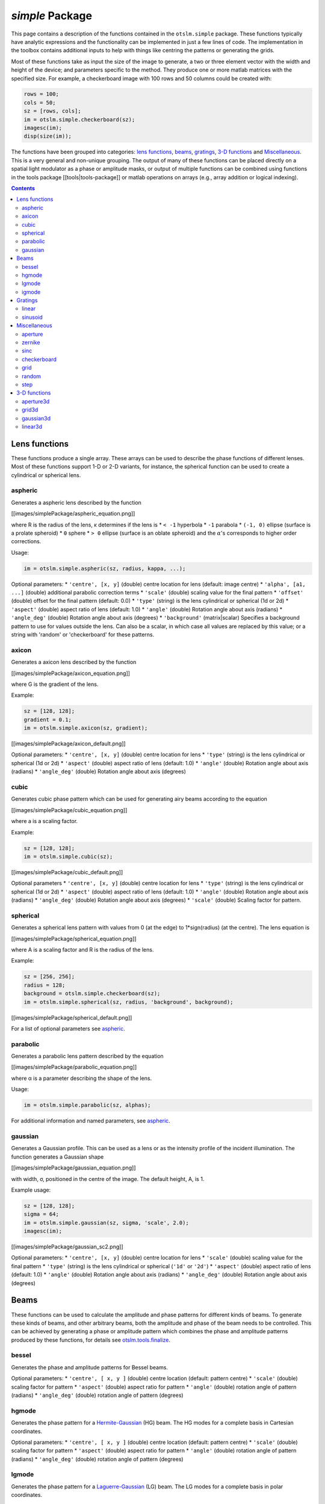 
################
`simple` Package
################

This page contains a description of the functions contained in the
``otslm.simple`` package. These functions typically have analytic
expressions and the functionality can be implemented in just a few lines
of code. The implementation in the toolbox contains additional inputs to
help with things like centring the patterns or generating the grids.

Most of these functions take as input the size of the image to generate,
a two or three element vector with the width and height of the device;
and parameters specific to the method. They produce one or more matlab
matrices with the specified size. For example, a checkerboard image with
100 rows and 50 columns could be created with:

.. code:: matlab

    rows = 100;
    cols = 50;
    sz = [rows, cols];
    im = otslm.simple.checkerboard(sz);
    imagesc(im);
    disp(size(im));

The functions have been grouped into categories: `lens
functions <#lens-functions>`__, `beams <#beams>`__,
`gratings <#gratings>`__, `3-D functions <#3-d-functions>`__ and
`Miscellaneous <#miscellaneous>`__. This is a very general and
non-unique grouping. The output of many of these functions can be placed
directly on a spatial light modulator as a phase or amplitude masks, or
output of multiple functions can be combined using functions in the
tools package [[tools\|tools-package]] or matlab operations on arrays
(e.g., array addition or logical indexing).

.. contents::
   :depth: 3
..

Lens functions
==============

These functions produce a single array. These arrays can be used to
describe the phase functions of different lenses. Most of these
functions support 1-D or 2-D variants, for instance, the spherical
function can be used to create a cylindrical or spherical lens.

aspheric
--------

Generates a aspheric lens described by the function

.. raw:: html

   <!--
   z(r) = \frac{r^2}{ R \left( 1 + \sqrt{1 - (1 + \kappa) \frac{r^2}{R^2}}\right)}
                   + \sum_{m=2}^N  \alpha_i * r^{2m}
   -->

[[images/simplePackage/aspheric\_equation.png]]

where R is the radius of the lens, κ determines if the lens is \*
``< -1`` hyperbola \* ``-1`` parabola \* ``(-1, 0)`` ellipse (surface is
a prolate spheroid) \* ``0`` sphere \* ``> 0`` ellipse (surface is an
oblate spheroid) and the :math:`\alpha`'s corresponds to higher order corrections.

Usage:

.. code:: matlab

    im = otslm.simple.aspheric(sz, radius, kappa, ...);

Optional parameters: \* ``'centre', [x, y]`` (double) centre location
for lens (default: image centre) \* ``'alpha', [a1, ...]`` (double)
additional parabolic correction terms \* ``'scale'`` (double) scaling
value for the final pattern \* ``'offset'`` (double) offset for the
final pattern (default: 0.0) \* ``'type'`` (string) is the lens
cylindrical or spherical (1d or 2d) \* ``'aspect'`` (double) aspect
ratio of lens (default: 1.0) \* ``'angle'`` (double) Rotation angle
about axis (radians) \* ``'angle_deg'`` (double) Rotation angle about
axis (degrees) \* ``'background'`` (matrix\|scalar) Specifies a
background pattern to use for values outside the lens. Can also be a
scalar, in which case all values are replaced by this value; or a string
with 'random' or 'checkerboard' for these patterns.

axicon
------

Generates a axicon lens described by the function

.. raw:: html

   <!-- z(r) = -G|r| -->

[[images/simplePackage/axicon\_equation.png]]

where G is the gradient of the lens.

Example:

.. code:: matlab

    sz = [128, 128];
    gradient = 0.1;
    im = otslm.simple.axicon(sz, gradient);

[[images/simplePackage/axicon\_default.png]]

Optional parameters: \* ``'centre', [x, y]`` (double) centre location
for lens \* ``'type'`` (string) is the lens cylindrical or spherical (1d
or 2d) \* ``'aspect'`` (double) aspect ratio of lens (default: 1.0) \*
``'angle'`` (double) Rotation angle about axis (radians) \*
``'angle_deg'`` (double) Rotation angle about axis (degrees)

cubic
-----

Generates cubic phase pattern which can be used for generating airy
beams according to the equation

.. raw:: html

   <!-- z(x, y)= a^3(x^3 + y^3) -->

[[images/simplePackage/cubic\_equation.png]]

where a is a scaling factor.

Example:

.. code:: matlab

    sz = [128, 128];
    im = otslm.simple.cubic(sz);

[[images/simplePackage/cubic\_default.png]]

Optional parameters \* ``'centre', [x, y]`` (double) centre location for
lens \* ``'type'`` (string) is the lens cylindrical or spherical (1d or
2d) \* ``'aspect'`` (double) aspect ratio of lens (default: 1.0) \*
``'angle'`` (double) Rotation angle about axis (radians) \*
``'angle_deg'`` (double) Rotation angle about axis (degrees) \*
``'scale'`` (double) Scaling factor for pattern.

spherical
---------

Generates a spherical lens pattern with values from 0 (at the edge) to
1\*sign(radius) (at the centre). The lens equation is

.. raw:: html

   <!--
   z(r) = \frac{A}{r}\sqrt{R^2 - r^2}
   -->

[[images/simplePackage/spherical\_equation.png]]

where A is a scaling factor and R is the radius of the lens.

Example:

.. code:: matlab

    sz = [256, 256];
    radius = 128;
    background = otslm.simple.checkerboard(sz);
    im = otslm.simple.spherical(sz, radius, 'background', background);

[[images/simplePackage/spherical\_default.png]]

For a list of optional parameters see `aspheric <#aspheric>`__.

parabolic
---------

Generates a parabolic lens pattern described by the equation

.. raw:: html

   <!-- z(r) = \alpha_1 r^2 + \alpha_2 r^4 + \alpha_3 r^6 + \dots -->

[[images/simplePackage/parabolic\_equation.png]]

where α is a parameter describing the shape of the lens.

Usage:

.. code:: matlab

    im = otslm.simple.parabolic(sz, alphas);

For additional information and named parameters, see
`aspheric <#aspheric>`__.

gaussian
--------

Generates a Gaussian profile. This can be used as a lens or as the
intensity profile of the incident illumination. The function generates a
Gaussian shape

[[images/simplePackage/gaussian\_equation.png]]

with width, σ, positioned in the centre of the image. The default
height, A, is 1.

Example usage:

.. code:: matlab

    sz = [128, 128];
    sigma = 64;
    im = otslm.simple.gaussian(sz, sigma, 'scale', 2.0);
    imagesc(im);

[[images/simplePackage/gaussian\_sc2.png]]

Optional parameters: \* ``'centre', [x, y]`` (double) centre location
for lens \* ``'scale'`` (double) scaling value for the final pattern \*
``'type'`` (string) is the lens cylindrical or spherical (``'1d'`` or
``'2d'``) \* ``'aspect'`` (double) aspect ratio of lens (default: 1.0)
\* ``'angle'`` (double) Rotation angle about axis (radians) \*
``'angle_deg'`` (double) Rotation angle about axis (degrees)

Beams
=====

These functions can be used to calculate the amplitude and phase
patterns for different kinds of beams. To generate these kinds of beams,
and other arbitrary beams, both the amplitude and phase of the beam
needs to be controlled. This can be achieved by generating a phase or
amplitude pattern which combines the phase and amplitude patterns
produced by these functions, for details see
`otslm.tools.finalize <Tools-Package#finalize>`__.

bessel
------

Generates the phase and amplitude patterns for Bessel beams.

Optional parameters: \* ``'centre', [ x, y ]`` (double) centre location
(default: pattern centre) \* ``'scale'`` (double) scaling factor for
pattern \* ``'aspect'`` (double) aspect ratio for pattern \* ``'angle'``
(double) rotation angle of pattern (radians) \* ``'angle_deg'`` (double)
rotation angle of pattern (degrees)

hgmode
------

Generates the phase pattern for a
`Hermite-Gaussian <https://en.wikipedia.org/wiki/Gaussian_beam#Hermite-Gaussian_modes>`__
(HG) beam. The HG modes for a complete basis in Cartesian coordinates.

Optional parameters: \* ``'centre', [ x, y ]`` (double) centre location
(default: pattern centre) \* ``'scale'`` (double) scaling factor for
pattern \* ``'aspect'`` (double) aspect ratio for pattern \* ``'angle'``
(double) rotation angle of pattern (radians) \* ``'angle_deg'`` (double)
rotation angle of pattern (degrees)

lgmode
------

Generates the phase pattern for a
`Laguerre-Gaussian <https://en.wikipedia.org/wiki/Gaussian_beam#Laguerre-Gaussian_modes>`__
(LG) beam. The LG modes for a complete basis in polar coordinates.

In order to generate pure LG beams it is necesary to control both the
beam amplitude and phase. However, if the purity of the beam is not
important then the phase pattern is often sufficient to generate the
desired beam shape.

Optional parameters: \* ``'centre', [ x, y ]`` (double) centre location
(default: pattern centre) \* ``'aspect'`` (double) aspect ratio for
pattern \* ``'angle'`` (double) rotation angle of pattern (radians) \*
``'angle_deg'`` (double) rotation angle of pattern (degrees) \*
``'radius'`` (double) scaling factor for radial mode rings \* ``'p0'``
(double) incident amplitude correction factor Should be 1.0 (default)
for plane wave illumination (w\_i = Inf), for Gaussian beams should be
p0 = 1 - radius\ :sup:`2/w\_i`\ 2. See `Lerner et al.
(2012) <https://doi.org/10.1364/OL.37.004826>`__ for details.

igmode
------

Generates phase and amplitude patterns for
`Ince-Gaussian <https://en.wikipedia.org/wiki/Gaussian_beam#Ince-Gaussian_modes>`__
(IG) beams The IG modes for a complete basis in elliptic coordinates.
When the elipticity parameter is infinite, IG beams are equivalent to HG
beams, and when the elipticity approaches 0, IG beams are equivalent to
LG beams.

This implementation uses code by Miguel Bandres. More information can be
found in `Bandres and Gutiérrez-Vega
(2004) <https://doi.org/10.1364/ol.29.000144>`__.

Optional parameters: \* ``'centre', [ x, y ]`` (double) centre location
(default: pattern centre) \* ``'scale'`` (double) scaling factor for
pattern \* ``'aspect'`` (double) aspect ratio for pattern \* ``'angle'``
(double) rotation angle of pattern (radians) \* ``'angle_deg'`` (double)
rotation angle of pattern (degrees)

Gratings
========

These functions can be used to create periodic patterns which can be
used to create diffraction gratings.

linear
------

This function generates a linear gradient according to

.. raw:: html

   <!-- f(x) = \frac{1}{D} x -->

[[images/simplePackage/linear\_equation.png]]

where the gradient is 1/D. For a periodic grating with maximum height of
1, D corresponds to the grating spacing.

To generate a linear grating (a saw-tooth grating) you would need to
take the modulo of this pattern. This is done by
``otslm.tools.finalize`` but we can also do it explicitly, for example:

.. code:: matlab

    sz = [40, 40];
    spacing = 10;
    im = mod(otslm.simple.linear(sz, spacing, 'angle_deg', 45), 1);

[[images/simplePackage/linear\_mod.png]]

Spacing can be a single number or two numbers for the spacing in the x
and y directions. For an example of how ``otslm.simple.linear`` can be
used to shift the beam focus, see the `grating and lens
example <Lens-Grating>`__.

Optional arguments: \* ``'centre', [ x, y ]`` (double) centre location
for zero value \* ``'aspect'`` (double) aspect ratio for coordinates \*
``'angle'`` (double) angle in radians for gradient (from +x to +y) \*
``'angle_deg'`` (double) angle in degrees for gradient

sinusoid
--------

Generates a sinusoidal grating described by

.. raw:: html

   <!-- f(x) = \sin(2\pi x/P) -->

[[images/simplePackage/sinusoid\_equation.png]]

where D is the grating period. This function can create a one
dimensional grating in polar (circular) coordinates, in linear
coordinates, or a mixture of two orthogonal gratings, see the types
parameters for information.

[[images/simplePackage/sinusoid\_types.png]]

Example usage:

.. code:: matlab

    sz = [40, 40];
    period = 10;
    im = sinusoid(sz, period);

[[images/simplePackage/sinusoid\_default.png]]

Optional parameters: \* ``'centre', [x, y]`` (double) centre location
for lens \* ``'type'`` (string) the type of sinusoid pattern to
generate, can be one of: \* ``'1d'`` one dimensional (default) \*
``'2d'`` circular coordinates \* ``'2dcart'`` multiple of two sinusoid
functions at 90 degree angle supports two period values ``[ Px, Py ]``.
\* ``'aspect'`` (double) aspect ratio of lens (default: 1.0) \*
``'angle'`` (double) Rotation angle about axis (radians) \*
``'angle_deg'`` (double) Rotation angle about axis (degrees) \*
``'scale'`` (double) Scale for the final result (default: 1) \*
``'offset'`` (double) Offset for pattern (default: 0.5)

Miscellaneous
=============

aperture
--------

Can be used to generate different shaped apertures: square, circle,
rectangle and annular (ring). The default aperture shape is a circle
with logical true values in the centre and false outside.

[[images/simplePackage/aperture\_types.png]]

Usage:

.. code:: matlab

    im = otslm.simple.aperture(sz, dimension);

The ``dimension`` parameter is a list of numbers describing the
aperture. The required length of ``dimension`` depends on the chosen
aperture. For a circular aperture, the dimension is the radius of the
circle. For other shapes, see details bellow.

Logical arrays can be used to mask parts of other arrays. This can be
useful for creating composite images, for example:

.. code:: matlab

    sz = [256, 256];
    im = otslm.simple.linear(sz, 256);
    chk = otslm.simple.checkerboard(sz);
    app = otslm.simple.aperture(sz, 80);
    im(app) = chk(app);

[[images/simplePackage/aperture\_logicals.png]]

Optional parameters: \* ``'shape'`` (string) Shape of aperture to
generate. Supported shapes: \* ``'circle'`` (dimension: radius)
Pinhole/circular aperture \* ``'square'`` (dimension: width) Square with
equal sides \* ``'rect'`` (dimension: width, height) Rectangle with
width and height \* ``'ring'`` (dimension: inner radius, outer radius)
Ring specified by inner and outer radius \* ``'centre', [x, y]``
(double) centre location for pattern \* ``'offset', [x, y]`` (double)
offset in rotated coordinate system \* ``'value', [l, h]``
(double\|logical) values for off and on regions (default: [false, true])
\* ``'aspect'`` (double) aspect ratio of lens (default: 1.0) \*
``'angle'`` (double) Rotation angle about axis (radians) \*
``'angle_deg'`` (double) Rotation angle about axis (degrees)

zernike
-------

Generates a pattern based on the `Zernike
polynomials <https://en.wikipedia.org/wiki/Zernike_polynomials>`__. The
Zernike polynomials are a complete basis of orthogonal functions across
a circular aperture. This makes them useful for describing beams or
phase corrections to beams at the back-aperture of a microscope
objective.

The polynomials are parameterised by two integers, m and n. n is a
positive integer, and :math:`|m| \leq n`. The function takes as input a pattern
size and the two integers:

.. code:: matlab

    n = 4;
    m = 2;
    sz = [512, 512];
    im = otslm.simple.zernike(sz, m, n);

[[images/simplePackage/zernike\_default.png]]

Optional parameters: \* ``'centre', [x, y]`` (double) centre location
for lens \* ``'scale'`` (double) scaling value for the final pattern \*
``'rscale'`` (double) radius scaling factor (default: ``min(sz)/2``) \*
``'aspect'`` (double) aspect ratio of lens (default: 1.0) \* ``'angle'``
(double) Rotation angle about axis (radians) \* ``'angle_deg'`` (double)
Rotation angle about axis (degrees) \* ``'outside'`` (double) Value to
use for outside points (default: 0)

sinc
----

Generates a sinc pattern. This can be used to create a line shaped trap
or as a model for the diffraction pattern from a aperture. The pattern
is described mathematically by

.. raw:: html

   <!-- f(x) = \sin(\pi x/R)/(\pi x/R) -->

[[images/simplePackage/sinc\_equation.png]]

and as 1 when x is zero; where R is a scaling parameter for the pattern
radius.

Usage:

.. code:: matlab

    radius = 10;
    sz = [100, 100];
    im = otslm.simple.sinc(sz, radius);

[[images/simplePackage/sinc\_default.png]]

Optional parameters: \* ``'centre', [x, y]`` (double) centre location
for lens \* ``'type'`` (string) the type of sinc pattern to generate.
Must be one of: \* ``'1d'`` one dimensional \* ``'2d'`` circular
coordinates \* ``'2dcart'`` multiple of two sinc functions at 90 degree
angle supports two radius values: radius = [ Rx, Ry ]. \* ``'aspect'``
(double) aspect ratio (default: 1.0) \* ``'angle'`` (double) Rotation
angle about axis (radians) \* ``'angle_deg'`` (double) Rotation angle
about axis (degrees)

checkerboard
------------

Creates a checkerboard pattern. A checkerboard with equal sized squares
can be written mathematically as:

[[images/simplePackage/checkerboard\_equation.png]]

With the default parameters, the checkerboard function creates a image
with values between 0 and 0.5 and squares with width 1.

.. code:: matlab

    sz = [5,5];
    im = otslm.simple.checkerboard(sz);
    imagesc(im);

[[images/simplePackage/checkerboard\_default.png]]

Optional parameters: \* ``'spacing'`` (double) Width of checks (default
1 pixel) \* ``'angle'`` (double) Rotation of pattern (radians) \*
``'angle_deg'`` (double) Rotation of pattern (degrees) \*
``'centre', [x,y]`` (double) Centre location for rotation (default:
centre of image) \* ``'value', [l,h]`` (double\|logical) Lower and upper
values of checks (default: 0, 0.5) \* ``'aspect'`` (double) Aspect ratio
of pattern (default: 1.0)

grid
----

Generates a grid of points for other functions. This function is used by
most other functions to create grids of cartesian or polar coordinates.
Without any optional parameters, this function produces a similar result
to the Matlab ``meshgrid`` function.

Usage:

.. code:: matlab

    sz = [10, 10];
    [xx, yy, rr, phi] = otslm.simple.grid(sz);

[[images/simplePackage/grid\_default.png]]

Optional parameters: \* ``'centre', [x, y]`` (double) centre location
for lens \* ``'offset', [x, y]`` (double) offset after applying
transformations \* ``'type'`` (string) is the lens cylindrical or
spherical (``'1d'`` or ``'2d'``) \* ``'aspect'`` (double) aspect ratio
of lens (default: 1.0) \* ``'angle'`` (double) Rotation angle about axis
(radians) \* ``'angle_deg'`` (double) Rotation angle about axis
(degrees)

random
------

Generates a image filled with random noise. The function supports three
types of noise: uniform, normally distributed and binary.

Example:

.. code:: matlab

    sz = [20, 20];
    im = otslm.simple.random(sz, 'type', 'binary');

[[images/simplePackage/random\_output.png]]

Optional parameters: \* ``'range', [low, high]`` (double) Range of
values (default: [0, 1)). \* ``'type'`` (string) Type of noise. Can be
``'uniform'``, ``'gaussian'``, or ``'binary'``. (default: ``'uniform'``)

step
----

Creates a step function, defined by

[[images/simplePackage/step\_equation.png]]

Example usage:

.. code:: matlab

    sz = [5, 5];
    im = otslm.simple.step(sz);

[[images/simplePackage/step\_default.png]]

Optional parameters: \* ``'centre', [ x, y ]`` (double) centre location
for rotation (default: centre) \* ``'angle'`` (double) angle in radians
for gradient (from +x to +y) \* ``'angle_deg'`` (double) angle in
degrees for gradient \* ``'value', [ l, h ]`` (double\|logical) low and
high values of step (default: [0, 0.5])

3-D functions
=============

These functions generate a 3-D volume instead of a 2-D image. The size
parameter is a 3 element vector for the ``x, y, z`` dimension sizes.

aperture3d
----------

Generate a 3-D volume similar to `aperture <#aperture>`__. This function
can be used for creating a target 3-D volume for beam shape
optimisation.

Usage:

.. code:: matlab

    im = otslm.simple.aperture3d(sz, dimension, ...);

Optional parameters: \* ``'shape'`` (string) Shape of aperture to
generate. Supported shapes: \* ``'sphere'`` (dimension: ``[radius]``)
Pinhole/circular aperture \* ``'cube'`` (dimension: ``[width]``) Square
with equal sides \* ``'rect'`` (dimension: ``[w, h, d]``) Rectangle with
width and height \* ``'shell'`` (dimension: ``[r1, r2]``) Ring specified
by inner and outer radius \* ``'centre', [x, y, z]`` centre location for
pattern \* ``'value', [l, h]`` values for off and on regions (default:
[])

grid3d
------

Generate 3-D matrices with coordinates similar to `grid <#grid>`__.

gaussian3d
----------

Generate a 3-D volume similar to `gaussian <#gaussian>`__.

linear3d
--------

Generate a 3-D volume similar to `linear <#linear>`__.
